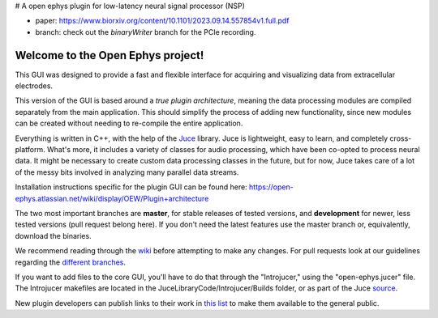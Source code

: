 # A open ephys plugin for low-latency neural signal processor (NSP)

- paper: https://www.biorxiv.org/content/10.1101/2023.09.14.557854v1.full.pdf

- branch: check out the `binaryWriter` branch for the PCIe recording. 



==================================
Welcome to the Open Ephys project!
==================================

This GUI was designed to provide a fast and flexible interface for acquiring and visualizing data from extracellular electrodes.

This version of the GUI is based around a *true plugin architecture*, meaning the data processing modules are compiled separately from the main application. This should simplify the process of adding new functionality, since new modules can be created without needing to re-compile the entire application.

Everything is written in C++, with the help of the Juce_ library. Juce is lightweight, easy to learn, and completely cross-platform. What's more, it includes a variety of classes for audio processing, which have been co-opted to process neural data. It might be necessary to create custom data processing classes in the future, but for now, Juce takes care of a lot of the messy bits involved in analyzing many parallel data streams.

Installation instructions specific for the plugin GUI can be found here: https://open-ephys.atlassian.net/wiki/display/OEW/Plugin+architecture

The two most important branches are **master**, for stable releases of tested versions, and **development** for newer, less tested versions (pull request belong here). If you don't need the latest features use the master branch or, equivalently, download the binaries.

We recommend reading through the wiki_ before attempting to make any changes. For pull requests look at our guidelines regarding the `different branches`_.

If you want to add files to the core GUI, you'll have to do that through the "Introjucer," using the "open-ephys.jucer" file. The Introjucer makefiles are located in the JuceLibraryCode/Introjucer/Builds folder, or as part of the Juce source_.

New plugin developers can publish links to their work in `this list`_ to make them available to the general public.

.. _source: https://github.com/julianstorer/juce
.. _JUCE: http://www.rawmaterialsoftware.com/juce.php
.. _wiki: http://open-ephys.atlassian.net
.. _different branches: https://open-ephys.atlassian.net/wiki/display/OEW/Using+Git
.. _this list: https://open-ephys.atlassian.net/wiki/display/OEW/Third-party+plugin+repositories
